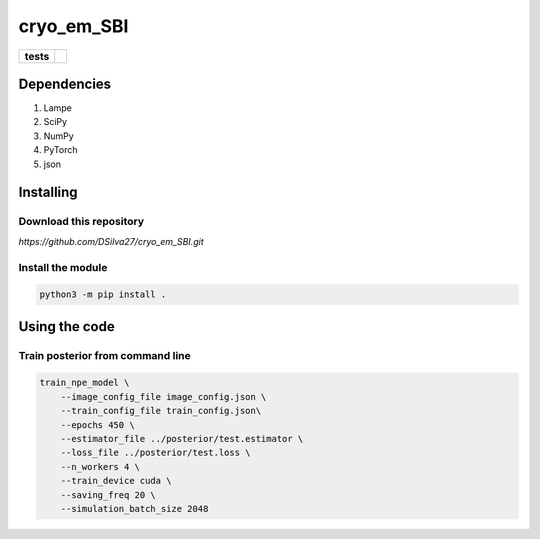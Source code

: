 ===========
cryo_em_SBI
===========

.. start-badges

.. list-table::
    :stub-columns: 1

    * - tests
      - | |githubactions|
        

.. |githubactions| image:: https://github.com/DSilva27/cryo_em_SBI/actions/workflows/python-package.yml/badge.svg?branch=cryoSBI
    :alt: Testing Status
    :target: https://github.com/DSilva27/cryo_em_SBI/actions

Dependencies
------------

1. Lampe
2. SciPy
3. NumPy
4. PyTorch
5. json

Installing
----------

Download this repository
~~~~~~~~~~~~~~~~~~~~~~~~

`https://github.com/DSilva27/cryo_em_SBI.git`

Install the module
~~~~~~~~~~~~~~~~~~
.. code:: bash

    python3 -m pip install .

Using the code
--------------

Train posterior from command line
~~~~~~~~~~~~~~~~~~~~~~~~~~~~~~~~~
.. code:: bash

    train_npe_model \
        --image_config_file image_config.json \
        --train_config_file train_config.json\
        --epochs 450 \
        --estimator_file ../posterior/test.estimator \
        --loss_file ../posterior/test.loss \
        --n_workers 4 \
        --train_device cuda \
        --saving_freq 20 \
        --simulation_batch_size 2048
